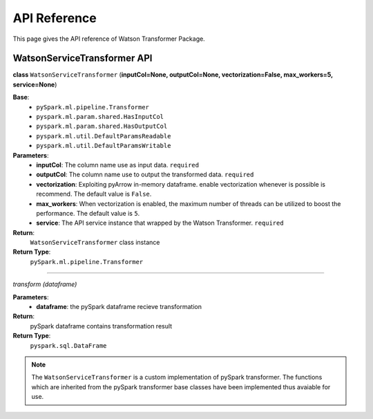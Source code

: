 API Reference
**************

This page gives the API reference of Watson Transformer Package.

WatsonServiceTransformer API
=============================

**class** ``WatsonServiceTransformer`` (**inputCol=None, outputCol=None, vectorization=False, max_workers=5, service=None**)

**Base**: 
    - ``pySpark.ml.pipeline.Transformer``
    - ``pyspark.ml.param.shared.HasInputCol``
    - ``pyspark.ml.param.shared.HasOutputCol``
    - ``pyspark.ml.util.DefaultParamsReadable``
    - ``pyspark.ml.util.DefaultParamsWritable``

**Parameters**:
    - **inputCol**: The column name use as input data. ``required``
    - **outputCol**: The column name use to output the transformed data. ``required``
    - **vectorization**: Exploiting pyArrow in-memory dataframe. enable vectorization whenever is possible is recommend. The default value is ``False``.
    - **max_workers**: When vectorization is enabled, the maximum number of threads can be utilized to boost the performance. The default value is ``5``.
    - **service**: The API service instance that wrapped by the Watson Transformer. ``required``

**Return**:
    ``WatsonServiceTransformer`` class instance

**Return Type**:
    ``pySpark.ml.pipeline.Transformer``

-----------------------------

`transform (dataframe)`

**Parameters**:
    - **dataframe**: the pySpark dataframe recieve transformation

**Return**:
    pySpark dataframe contains transformation result

**Return Type**:
    ``pyspark.sql.DataFrame``


.. note::

    The ``WatsonServiceTransformer`` is a custom implementation of pySpark transformer. The functions which are inherited from the
    pySpark transformer base classes have been implemented thus avaiable for use.






